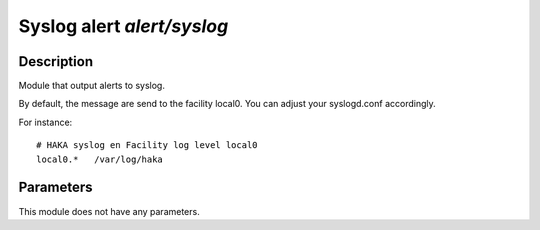
Syslog alert `alert/syslog`
===========================

Description
^^^^^^^^^^^

Module that output alerts to syslog.

By default, the message are send to the facility local0. You can adjust your
syslogd.conf accordingly.

For instance: ::

    # HAKA syslog en Facility log level local0
    local0.*   /var/log/haka

Parameters
^^^^^^^^^^

This module does not have any parameters.
